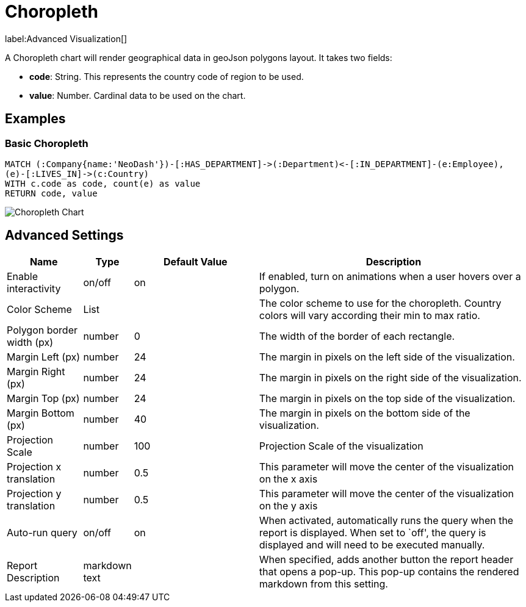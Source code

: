 = Choropleth

label:Advanced&nbsp;Visualization[]

A Choropleth chart will render geographical data in geoJson polygons
layout. It takes two fields: 

- *code*: String. This represents the country code of region to be used.
- *value*:  Number. Cardinal data to be used on the chart.

== Examples

=== Basic Choropleth

[source,cypher]
----
MATCH (:Company{name:'NeoDash'})-[:HAS_DEPARTMENT]->(:Department)<-[:IN_DEPARTMENT]-(e:Employee),
(e)-[:LIVES_IN]->(c:Country)
WITH c.code as code, count(e) as value
RETURN code, value
----

image::choropleth.png[Choropleth Chart]

== Advanced Settings

[width="100%",cols="15%,2%,26%,57%",options="header",]
|===
|Name |Type |Default Value |Description
|Enable interactivity |on/off |on |If enabled, turn on animations when a
user hovers over a polygon.

|Color Scheme |List | |The color scheme to use for the choropleth. Country colors
will vary according their min to max ratio.

|Polygon border width (px) |number |0 |The width of the border of each
rectangle.

|Margin Left (px) |number |24 |The margin in pixels on the left side of
the visualization.

|Margin Right (px) |number |24 |The margin in pixels on the right side
of the visualization.

|Margin Top (px) |number |24 |The margin in pixels on the top side of
the visualization.

|Margin Bottom (px) |number |40 |The margin in pixels on the bottom side
of the visualization.

|Projection Scale |number |100 |Projection Scale of the visualization

|Projection x translation |number |0.5 |This parameter will move the center of
the visualization on the x axis

|Projection y translation |number |0.5 |This parameter will move the center of
the visualization on the y axis

|Auto-run query |on/off |on |When activated, automatically runs the
query when the report is displayed. When set to `off', the query is
displayed and will need to be executed manually.
|Report Description |markdown text | | When specified, adds another button the report header that opens a pop-up. This pop-up contains the rendered markdown from this setting. 
|===
